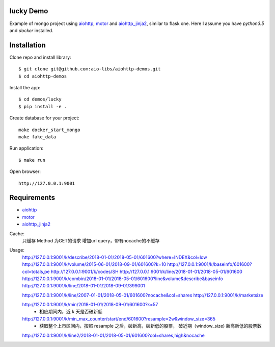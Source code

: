 lucky Demo
==============

Example of mongo project using aiohttp_, motor_ and aiohttp_jinja2_,
similar to flask one. Here I assume you have *python3.5* and *docker* installed.

Installation
============

Clone repo and install library::

    $ git clone git@github.com:aio-libs/aiohttp-demos.git
    $ cd aiohttp-demos

Install the app::

    $ cd demos/lucky
    $ pip install -e .

Create database for your project::

    make docker_start_mongo
    make fake_data


Run application::

    $ make run

Open browser::

    http://127.0.0.1:9001


Requirements
============
* aiohttp_
* motor_
* aiohttp_jinja2_


.. _Python: https://www.python.org
.. _aiohttp: https://github.com/KeepSafe/aiohttp
.. _motor: https://github.com/mongodb/motor
.. _aiohttp_jinja2: https://github.com/aio-libs/aiohttp_jinja2


Cache:
    只缓存 Method 为GET的请求
    增加url query，带有nocache的不缓存

Usage:
    http://127.0.0.1:9001/k/describe/2018-01-01/2018-05-01/601600?where=INDEX&col=low
    http://127.0.0.1:9001/k/volume/2015-06-01/2018-09-01/601600?k=10
    http://127.0.0.1:9001/k/baseinfo/601600?col=totals,pe
    http://127.0.0.1:9001/k/codes/SH
    http://127.0.0.1:9001/k/line/2018-01-01/2018-05-01/601600
    http://127.0.0.1:9001/k/combin/2018-01-01/2018-05-01/601600?line&volume&describe&baseinfo 
    http://127.0.0.1:9001/k/line/2018-01-01/2018-09-01/399001

    http://127.0.0.1:9001/k/line/2007-01-01/2018-05-01/601600?nocache&col=shares
    http://127.0.0.1:9001/k/marketsize

    http://127.0.0.1:9001/k/min/2018-01-01/2018-09-01/601600?k=57
        - 相应期间内，近 k 天是否破新低

    http://127.0.0.1:9001/k/min_max_counter/start/end/601600?resample=2w&window_size=365
        - 获取整个上市区间内，按照 resample 之后，破新高，破新低的股票， 破近期（window_size) 新高新低的股票数

    http://127.0.0.1:9001/k/line2/2018-01-01/2018-05-01/601600?col=shares,high&nocache